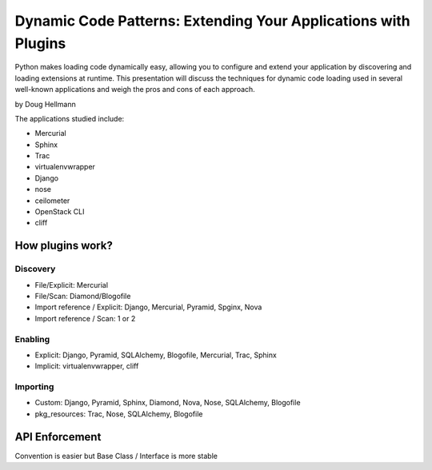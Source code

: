 =================================================================
Dynamic Code Patterns: Extending Your Applications with Plugins
=================================================================

Python makes loading code dynamically easy, allowing you to configure and extend your application by discovering and loading extensions at runtime. This presentation will discuss the techniques for dynamic code loading used in several well-known applications and weigh the pros and cons of each approach.

by Doug Hellmann

The applications studied include:

* Mercurial
* Sphinx
* Trac
* virtualenvwrapper
* Django
* nose
* ceilometer
* OpenStack CLI
* cliff

How plugins work?
===================

Discovery
-------------

* File/Explicit: Mercurial
* File/Scan: Diamond/Blogofile
* Import reference / Explicit: Django, Mercurial, Pyramid, Spginx, Nova
* Import reference / Scan: 1 or 2

Enabling 
-------------------

* Explicit: Django, Pyramid, SQLAlchemy, Blogofile, Mercurial, Trac, Sphinx
* Implicit: virtualenvwrapper, cliff


Importing
----------------------

* Custom: Django, Pyramid, Sphinx, Diamond, Nova, Nose, SQLAlchemy, Blogofile
* pkg_resources: Trac, Nose, SQLAlchemy, Blogofile

API Enforcement
=================================

Convention is easier but Base Class / Interface is more stable